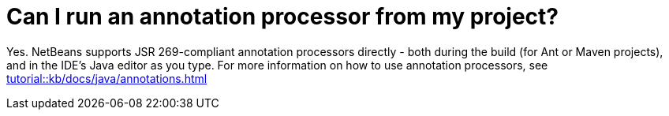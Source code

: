 // 
//     Licensed to the Apache Software Foundation (ASF) under one
//     or more contributor license agreements.  See the NOTICE file
//     distributed with this work for additional information
//     regarding copyright ownership.  The ASF licenses this file
//     to you under the Apache License, Version 2.0 (the
//     "License"); you may not use this file except in compliance
//     with the License.  You may obtain a copy of the License at
// 
//       http://www.apache.org/licenses/LICENSE-2.0
// 
//     Unless required by applicable law or agreed to in writing,
//     software distributed under the License is distributed on an
//     "AS IS" BASIS, WITHOUT WARRANTIES OR CONDITIONS OF ANY
//     KIND, either express or implied.  See the License for the
//     specific language governing permissions and limitations
//     under the License.
//

= Can I run an annotation processor from my project?
:page-layout: wikimenu
:page-tags: wik
:jbake-status: published
:keywords: Apache NetBeans wiki FaqApt
:description: Apache NetBeans wiki FaqApt
:toc: left
:toc-title:
:page-syntax: true


Yes. NetBeans supports JSR 269-compliant annotation processors directly - both during the build (for Ant or Maven projects), 
and in the IDE's Java editor as you type. For more information on how to use annotation processors, see xref:tutorial::kb/docs/java/annotations.adoc[]

